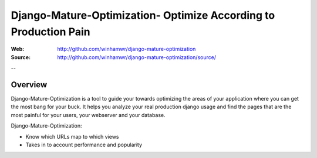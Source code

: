 ==================================================================
 Django-Mature-Optimization- Optimize According to Production Pain
==================================================================

:Web: http://github.com/winhamwr/django-mature-optimization
:Source: http://github.com/winhamwr/django-mature-optimization/source/

--

Overview
========

Django-Mature-Optimization is a tool to guide your towards optimizing the areas
of your application where you can get the most bang for your buck. It helps you
analyze your real production django usage and find the pages that are the most
painful for your users, your webserver and your database.

Django-Mature-Optimization:

* Know which URLs map to which views
* Takes in to account performance and popularity


